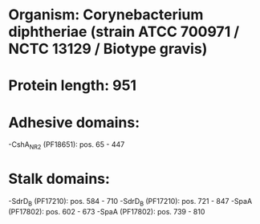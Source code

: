 * Organism: Corynebacterium diphtheriae (strain ATCC 700971 / NCTC 13129 / Biotype gravis)
* Protein length: 951
* Adhesive domains:
-CshA_NR2 (PF18651): pos. 65 - 447
* Stalk domains:
-SdrD_B (PF17210): pos. 584 - 710
-SdrD_B (PF17210): pos. 721 - 847
-SpaA (PF17802): pos. 602 - 673
-SpaA (PF17802): pos. 739 - 810

